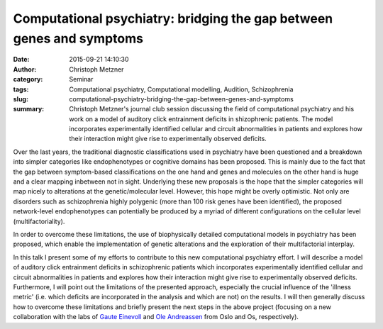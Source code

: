 Computational psychiatry: bridging the gap between genes and symptoms
#####################################################################
:date: 2015-09-21 14:10:30
:author: Christoph Metzner
:category: Seminar
:tags: Computational psychiatry, Computational modelling, Audition, Schizophrenia
:slug: computational-psychiatry-bridging-the-gap-between-genes-and-symptoms
:summary: Christoph Metzner's journal club session discussing the field of computational psychiatry and his work on a model of auditory click entrainment deficits in shizophrenic patients. The model incorporates experimentally identified cellular and circuit abnormalities in patients and explores how their interaction might give rise to experimentally observed deficits.

Over the last years, the traditional diagnostic classifications used in psychiatry have been questioned and a breakdown into simpler categories like endophenotypes or cognitive domains has been proposed.  This is mainly due to the fact that the gap between symptom-based classifications on the one hand and genes and molecules on the other hand is huge and a clear mapping inbetween not in sight.  Underlying these new proposals is the hope that the simpler categories will map nicely to alterations at the genetic/molecular level. However, this hope might be overly optimistic. Not only are disorders such as schizophrenia highly polygenic (more than 100 risk genes have been identified), the proposed network-level endophenotypes can potentially be produced by a myriad of different configurations on the cellular level (multifactoriality).

In order to overcome these limitations, the use of biophysically detailed computational models in psychiatry has been proposed, which enable the implementation of genetic alterations and the exploration of their multifactorial interplay.

In this talk I present some of my efforts to contribute to this new computational psychiatry effort. I will describe a model of auditory click entrainment deficits in schizophrenic patients which incorporates experimentally identified cellular and circuit abnormalities in patients and explores how their interaction might give rise to experimentally observed deficits. Furthermore, I will point out the limitations of the presented approach, especially the crucial influence of the 'illness metric' (i.e. which deficits are incorporated in the analysis and which are not) on the results. I will then generally discuss how to overcome these limitations and briefly present the next steps in the above project (focusing on a new collaboration with the labs of `Gaute Einevoll`_ and `Ole Andreassen`_ from Oslo and Os, respectively).

.. _Gaute Einevoll: http://arken.umb.no/~gautei/index_english.html
.. _Ole Andreassen: http://www.med.uio.no/klinmed/english/people/aca/olean/


